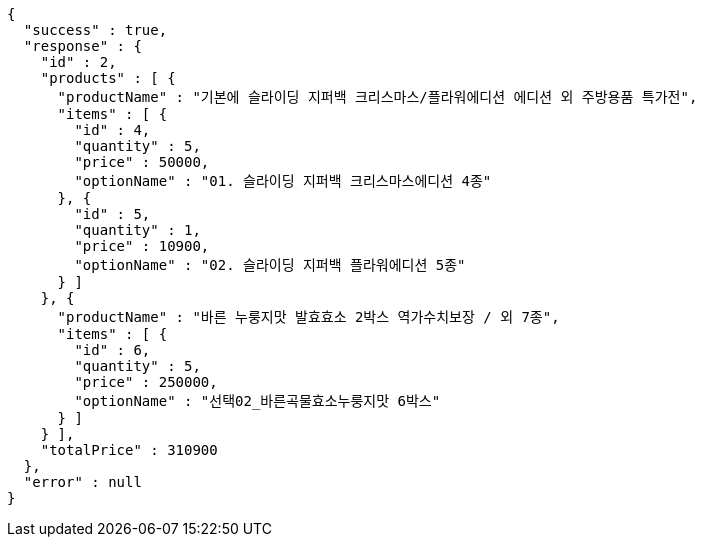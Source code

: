 [source,options="nowrap"]
----
{
  "success" : true,
  "response" : {
    "id" : 2,
    "products" : [ {
      "productName" : "기본에 슬라이딩 지퍼백 크리스마스/플라워에디션 에디션 외 주방용품 특가전",
      "items" : [ {
        "id" : 4,
        "quantity" : 5,
        "price" : 50000,
        "optionName" : "01. 슬라이딩 지퍼백 크리스마스에디션 4종"
      }, {
        "id" : 5,
        "quantity" : 1,
        "price" : 10900,
        "optionName" : "02. 슬라이딩 지퍼백 플라워에디션 5종"
      } ]
    }, {
      "productName" : "바른 누룽지맛 발효효소 2박스 역가수치보장 / 외 7종",
      "items" : [ {
        "id" : 6,
        "quantity" : 5,
        "price" : 250000,
        "optionName" : "선택02_바른곡물효소누룽지맛 6박스"
      } ]
    } ],
    "totalPrice" : 310900
  },
  "error" : null
}
----